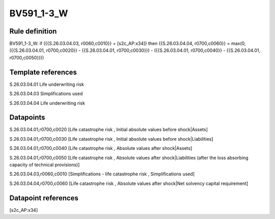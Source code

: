 ===========
BV591_1-3_W
===========

Rule definition
---------------

BV591_1-3_W: if ({{S.26.03.04.03, r0060,c0010}} = [s2c_AP:x34]) then {{S.26.03.04.04, r0700,c0060}} = max(0, ({{S.26.03.04.01, r0700,c0020}} - {{S.26.03.04.01, r0700,c0030}}) - ({{S.26.03.04.01, r0700,c0040}} - {{S.26.03.04.01, r0700,c0050}}))


Template references
-------------------

S.26.03.04.01 Life underwriting risk

S.26.03.04.03 Simplifications used

S.26.03.04.04 Life underwriting risk


Datapoints
----------

S.26.03.04.01,r0700,c0020 [Life catastrophe risk , Initial absolute values before shock|Assets]

S.26.03.04.01,r0700,c0030 [Life catastrophe risk , Initial absolute values before shock|Liabilities]

S.26.03.04.01,r0700,c0040 [Life catastrophe risk , Absolute values after shock|Assets]

S.26.03.04.01,r0700,c0050 [Life catastrophe risk , Absolute values after shock|Liabilities (after the loss absorbing capacity of technical provisions)]

S.26.03.04.03,r0060,c0010 [Simplifications - life catastrophe risk , Simplifications used]

S.26.03.04.04,r0700,c0060 [Life catastrophe risk , Absolute values after shock|Net solvency capital requirement]



Datapoint references
--------------------

[s2c_AP:x34]